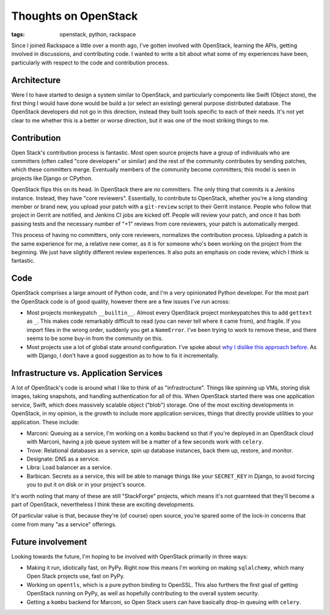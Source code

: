 
Thoughts on OpenStack
=====================

:tags: openstack, python, rackspace

Since I joined Rackspace a little over a month ago, I've gotten involved
with OpenStack, learning the APIs, getting involved in discussions, and
contributing code. I wanted to write a bit about what some of my experiences
have been, particularly with respect to the code and contribution process.

Architecture
------------

Were I to have started to design a system similar to OpenStack, and
particularly components like Swift (Object store), the first thing I would have
done would be build a (or select an existing) general purpose distributed
database. The OpenStack developers did not go in this direction, instead they
built tools specific to each of their needs. It's not yet clear to me whether
this is a better or worse direction, but it was one of the most striking things
to me.

Contribution
------------

Open Stack's contribution process is fantastic. Most open source projects have
a group of individuals who are committers (often called "core developers" or
similar) and the rest of the community contributes by sending patches, which
these committers merge. Eventually members of the community become
committers; this model is seen in projects like Django or CPython.

OpenStack flips this on its head. In OpenStack there are *no* committers. The
only thing that commits is a Jenkins instance. Instead, they have "core
reviewers". Essentially, to contribute to OpenStack, whether you're a long
standing member or brand new, you upload your patch with a ``git-review``
script to their Gerrit instance. People who follow that project in Gerrit are
notified, and Jenkins CI jobs are kicked off. People will review your patch,
and once it has both passing tests and the necessary number of "+1" reviews
from core reviewers, your patch is automatically merged.

This process of having no committers, only core reviewers, normalizes the
contribution process. Uploading a patch is the same experience for me, a
relative new comer, as it is for someone who's been working on the project from
the beginning. We just have slightly different review experiences. It also puts
an emphasis on code review, which I think is fantastic.

Code
----

OpenStack comprises a large amount of Python code, and I'm a very opinionated
Python developer. For the most part the OpenStack code is of good quality,
however there are a few issues I've run across:

* Most projects monkeypatch ``__builtin__``. Almost every OpenStack project
  monkeypatches this to add ``gettext`` as ``_``. This makes code remarkably
  difficult to read (you can never tell where it came from), and fragile. If
  you import files in the wrong order, suddenly you get a ``NameError``. I've
  been trying to work to remove these, and there seems to be some buy-in from
  the community on this.
* Most projects use a lot of global state around configuration. I've spoke
  about `why I dislike this approach before
  <https://www.youtube.com/watch?v=0FD510Oz2e4>`_. As with Django, I don't have
  a good suggestion as to how to fix it incrementally.

Infrastructure vs. Application Services
---------------------------------------

A lot of OpenStack's code is around what I like to think of as "infrastructure".
Things like spinning up VMs, storing disk images, taking snapshots, and
handling authentication for all of this. When OpenStack started there was one
application service, Swift, which does massively scalable object ("blob")
storage. One of the most exciting developments in OpenStack, in my opinion, is
the growth to include more application services, things that directly provide
utilities to your application. These include:

* Marconi: Queuing as a service, I'm working on a ``kombu`` backend so that if
  you're deployed in an OpenStack cloud with Marconi, having a job queue system
  will be a matter of a few seconds work with ``celery``.
* Trove: Relational databases as a service, spin up database instances, back
  them up, restore, and monitor.
* Designate: DNS as a service.
* Libra: Load balancer as a service.
* Barbican: Secrets as a service, this will be able to manage things like your
  ``SECRET_KEY`` in Django, to avoid forcing you to put it on disk or in your
  project's source.

It's worth noting that many of these are still "StackForge" projects, which
means it's not guarnteed that they'll become a part of OpenStack, nevertheless
I think these are exciting developments.

Of particular value is that, because they're (of course) open source, you're
spared some of the lock-in concerns that come from many "as a service"
offerings.

Future involvement
------------------

Looking towards the future, I'm hoping to be involved with OpenStack primarily
in three ways:

* Making it run, idiotically fast, on PyPy. Right now this means I'm working on
  making ``sqlalchemy``, which many Open Stack projects use, fast on PyPy.
* Working on ``opentls``, which is a pure python binding to OpenSSL. This also
  furthers the first goal of getting OpenStack running on PyPy, as well as
  hopefully contributing to the overall system security.
* Getting a ``kombu`` backend for Marconi, so Open Stack users can have
  basically drop-in queuing with ``celery``.
